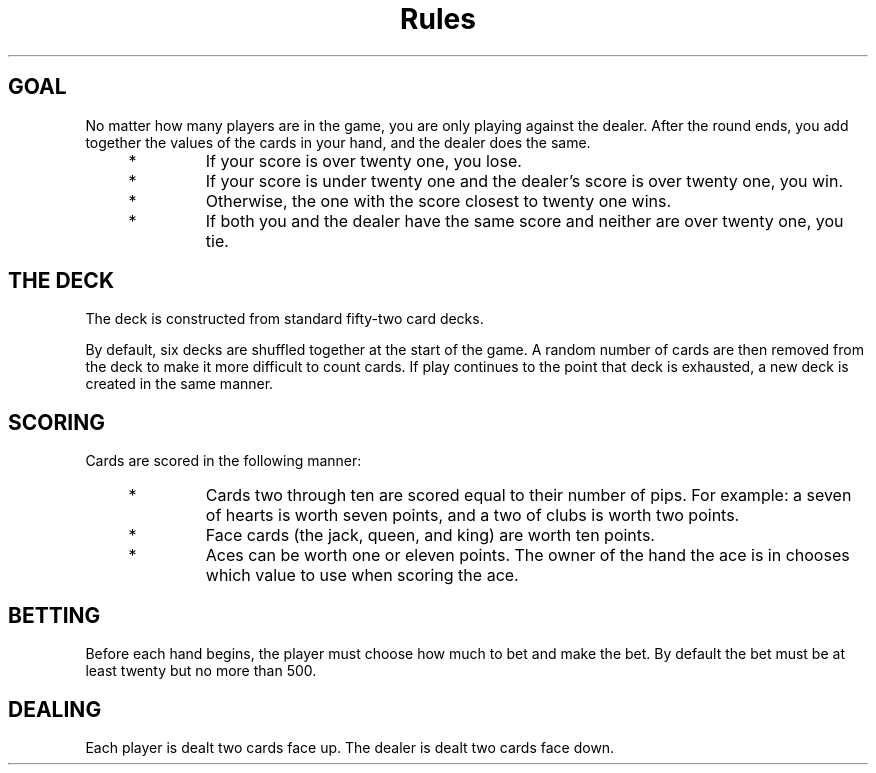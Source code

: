 .TH Rules   RULES blackjack
.SH
GOAL
No matter how many players are in the game, you are only playing against
the dealer. After the round ends, you add together the values of the
cards in your hand, and the dealer does the same.

.RS 4
.TP
*
If your score is over twenty one, you lose.

.TP
*
If your score is under twenty one and the dealer's score is over twenty
one, you win.

.TP
*
Otherwise, the one with the score closest to twenty one wins.

.TP
*
If both you and the dealer have the same score and neither are over
twenty one, you tie.

.SH
THE DECK
The deck is constructed from standard fifty-two card decks.

.P
By default, six decks are
shuffled together at the start of the game. A random number of cards are
then removed from the deck to make it more difficult to count cards. If
play continues to the point that deck is exhausted, a new deck is created
in the same manner.

.SH
SCORING
Cards are scored in the following manner:

.RS 4
.TP
*
Cards two through ten are scored equal to their number of pips. For
example: a seven of hearts is worth seven points, and a two of clubs
is worth two points.

.TP
*
Face cards (the jack, queen, and king) are worth ten points.

.TP
*
Aces can be worth one or eleven points. The owner of the hand the ace
is in chooses which value to use when scoring the ace.

.SH
BETTING
Before each hand begins, the player must choose how much to bet and make
the bet. By default the bet must be at least twenty but no more than 500.

.SH
DEALING
Each player is dealt two cards face up. The dealer is dealt two cards
face down.
